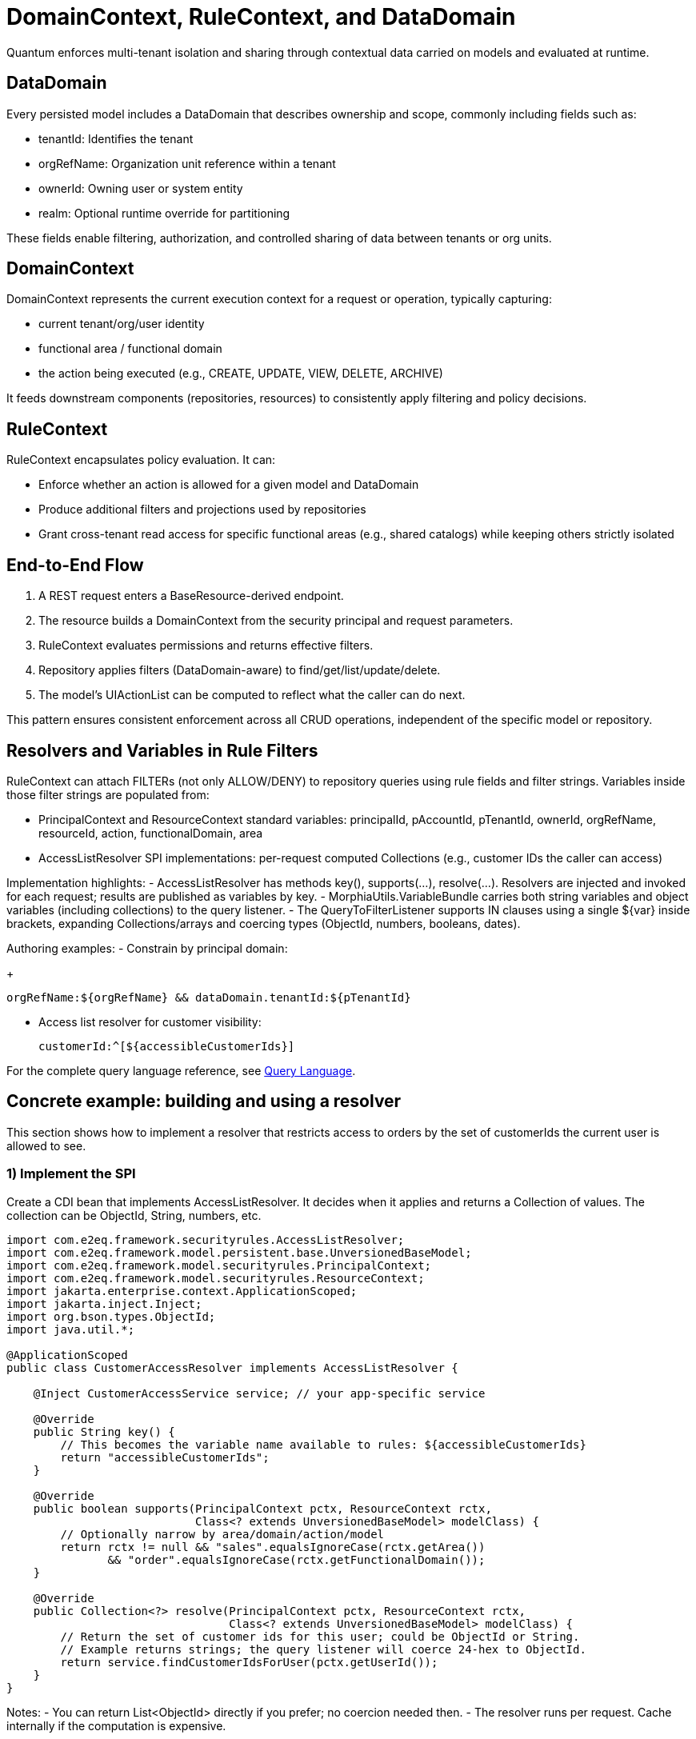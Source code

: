 [[domain-rule-context]]
= DomainContext, RuleContext, and DataDomain

Quantum enforces multi-tenant isolation and sharing through contextual data carried on models and evaluated at runtime.

== DataDomain

Every persisted model includes a DataDomain that describes ownership and scope, commonly including fields such as:

- tenantId: Identifies the tenant
- orgRefName: Organization unit reference within a tenant
- ownerId: Owning user or system entity
- realm: Optional runtime override for partitioning

These fields enable filtering, authorization, and controlled sharing of data between tenants or org units.

== DomainContext

DomainContext represents the current execution context for a request or operation, typically capturing:

- current tenant/org/user identity
- functional area / functional domain
- the action being executed (e.g., CREATE, UPDATE, VIEW, DELETE, ARCHIVE)

It feeds downstream components (repositories, resources) to consistently apply filtering and policy decisions.

== RuleContext

RuleContext encapsulates policy evaluation. It can:

- Enforce whether an action is allowed for a given model and DataDomain
- Produce additional filters and projections used by repositories
- Grant cross-tenant read access for specific functional areas (e.g., shared catalogs) while keeping others strictly isolated

== End-to-End Flow

1. A REST request enters a BaseResource-derived endpoint.
2. The resource builds a DomainContext from the security principal and request parameters.
3. RuleContext evaluates permissions and returns effective filters.
4. Repository applies filters (DataDomain-aware) to find/get/list/update/delete.
5. The model’s UIActionList can be computed to reflect what the caller can do next.

This pattern ensures consistent enforcement across all CRUD operations, independent of the specific model or repository.

== Resolvers and Variables in Rule Filters

RuleContext can attach FILTERs (not only ALLOW/DENY) to repository queries using rule fields and filter strings. Variables inside those filter strings are populated from:

- PrincipalContext and ResourceContext standard variables: principalId, pAccountId, pTenantId, ownerId, orgRefName, resourceId, action, functionalDomain, area
- AccessListResolver SPI implementations: per-request computed Collections (e.g., customer IDs the caller can access)

Implementation highlights:
- AccessListResolver has methods key(), supports(...), resolve(...). Resolvers are injected and invoked for each request; results are published as variables by key.
- MorphiaUtils.VariableBundle carries both string variables and object variables (including collections) to the query listener.
- The QueryToFilterListener supports IN clauses using a single ${var} inside brackets, expanding Collections/arrays and coercing types (ObjectId, numbers, booleans, dates).

Authoring examples:
- Constrain by principal domain:
+
[source]
----
orgRefName:${orgRefName} && dataDomain.tenantId:${pTenantId}
----

- Access list resolver for customer visibility:
+
[source]
----
customerId:^[${accessibleCustomerIds}]
----

For the complete query language reference, see xref:query-language.adoc#query-language[Query Language].

== Concrete example: building and using a resolver

This section shows how to implement a resolver that restricts access to orders by the set of customerIds the current user is allowed to see.

=== 1) Implement the SPI

Create a CDI bean that implements AccessListResolver. It decides when it applies and returns a Collection of values. The collection can be ObjectId, String, numbers, etc.

[source,java]
----
import com.e2eq.framework.securityrules.AccessListResolver;
import com.e2eq.framework.model.persistent.base.UnversionedBaseModel;
import com.e2eq.framework.model.securityrules.PrincipalContext;
import com.e2eq.framework.model.securityrules.ResourceContext;
import jakarta.enterprise.context.ApplicationScoped;
import jakarta.inject.Inject;
import org.bson.types.ObjectId;
import java.util.*;

@ApplicationScoped
public class CustomerAccessResolver implements AccessListResolver {

    @Inject CustomerAccessService service; // your app-specific service

    @Override
    public String key() {
        // This becomes the variable name available to rules: ${accessibleCustomerIds}
        return "accessibleCustomerIds";
    }

    @Override
    public boolean supports(PrincipalContext pctx, ResourceContext rctx,
                            Class<? extends UnversionedBaseModel> modelClass) {
        // Optionally narrow by area/domain/action/model
        return rctx != null && "sales".equalsIgnoreCase(rctx.getArea())
               && "order".equalsIgnoreCase(rctx.getFunctionalDomain());
    }

    @Override
    public Collection<?> resolve(PrincipalContext pctx, ResourceContext rctx,
                                 Class<? extends UnversionedBaseModel> modelClass) {
        // Return the set of customer ids for this user; could be ObjectId or String.
        // Example returns strings; the query listener will coerce 24-hex to ObjectId.
        return service.findCustomerIdsForUser(pctx.getUserId());
    }
}
----

Notes:
- You can return List<ObjectId> directly if you prefer; no coercion needed then.
- The resolver runs per request. Cache internally if the computation is expensive.

=== 2) How RuleContext uses resolvers

At query time, RuleContext discovers all AccessListResolver beans and calls supports(...). For those that apply, it invokes resolve(...) and publishes the result into the variable bundle under the provided key(). Variables are available to the BIAPI query via ${...}.

Internally this uses MorphiaUtils.VariableBundle and QueryToFilterListener to carry both strings and typed objects/collections.

=== 3) Author a rule that consumes the variable

Given the resolver above, a rule can attach an IN filter to constrain queries:

[source]
----
// andFilterString (example)
customerId:^[${accessibleCustomerIds}]
----

When executed:
- If accessibleCustomerIds is a Collection/array, each element is type-coerced (ObjectId, number, date, boolean, or string) and used in $in.
- If accessibleCustomerIds is a comma-separated string, it is split and each token is coerced similarly.
- An empty collection results in an empty $in (matches none), effectively denying access via filtering, not via ALLOW/DENY.

=== 4) End-to-end behavior

- SecurityFilter sets ResourceContext (area/domain/action) per request.
- RuleContext evaluates rules for the principal and resource and gathers resolvers.
- The repository composes filters including the rule-provided IN clause with the access list.
- Only documents whose customerId is in the caller’s resolved set are returned.

=== String literals vs. typed values in resolver variables

When an `AccessListResolver` returns a list of values that will be used in an `IN` clause (for example, `field:^[${var}]`), the engine attempts to coerce each element to an appropriate type so Mongo/Morphia filters are typed correctly:

- 24‑hex string → ObjectId
- `true`/`false` → Boolean
- integer → Long
- decimal → Double
- ISO‑8601 datetime → `java.util.Date`
- `yyyy-MM-dd` → `java.time.LocalDate`
- otherwise → String

This works well when your target field is an ObjectId, number, or date. However, string fields can contain values that look like other types (for example, a 24‑hex string that resembles an ObjectId). In those cases you must force "treat as plain string" so no coercion occurs.

To do this, the framework provides a small wrapper type `StringLiteral`. If a resolver returns `StringLiteral` instances, the listener unwraps them to plain `String` values and skips coercion entirely.

==== Example A: Resolver returns ObjectIds (typed)

[source,java]
----
@ApplicationScoped
public class CustomerAccessResolver implements AccessListResolver {
    public static final ObjectId ID1 = new ObjectId("5f1e1a5e5e5e5e5e5e5e5e51");
    public static final ObjectId ID2 = new ObjectId("5f1e1a5e5e5e5e5e5e5e5e52");

    @Override public String key() { return "accessibleCustomerIds"; }
    @Override public boolean supports(PrincipalContext p, ResourceContext r, Class<? extends UnversionedBaseModel> m) {
        return r != null && "sales".equalsIgnoreCase(r.getArea()) && "order".equalsIgnoreCase(r.getFunctionalDomain()) && "view".equalsIgnoreCase(r.getAction());
    }
    @Override public Collection<?> resolve(PrincipalContext p, ResourceContext r, Class<? extends UnversionedBaseModel> m) {
        return java.util.List.of(ID1, ID2); // typed values pass through as-is
    }
}
----

Rule:

[source]
----
customerId:^[${accessibleCustomerIds}]
----

Result: `$in` with `List<ObjectId>` on `customerId`.

==== Example B: Resolver returns String literals (force raw strings)

[source,java]
----
@ApplicationScoped
public class CustomerCodeResolver implements AccessListResolver {
    @Override public String key() { return "accessibleCustomerCodes"; }
    @Override public boolean supports(PrincipalContext p, ResourceContext r, Class<? extends UnversionedBaseModel> m) {
        return r != null && "sales".equalsIgnoreCase(r.getArea()) && "order".equalsIgnoreCase(r.getFunctionalDomain()) && "view".equalsIgnoreCase(r.getAction());
    }
    @Override public Collection<?> resolve(PrincipalContext p, ResourceContext r, Class<? extends UnversionedBaseModel> m) {
        return java.util.List.of(
            com.e2eq.framework.model.persistent.morphia.StringLiteral.of("5f1e1a5e5e5e5e5e5e5e5e51"),
            com.e2eq.framework.model.persistent.morphia.StringLiteral.of("CUST-42")
        );
    }
}
----

Rule:

[source]
----
customerCode:^[${accessibleCustomerCodes}]
----

Result: `$in` with `List<String>` on `customerCode` (even for hex-like strings).

==== Other types supported

Resolvers can also return numbers, booleans, and dates/datetimes. Already-typed elements (Number, Boolean, java.util.Date, java.time.LocalDate, ObjectId) are preserved. String elements are heuristically parsed into those types unless wrapped with `StringLiteral`.

Authoring tips:

- Prefer returning already-typed values when you know the target field type.
- Use `StringLiteral` when a value might be misinterpreted (for example, 24‑hex or numeric-looking strings).
- For CSV strings published under a variable, the engine splits by comma and applies the same per-element coercion.



[[ontology-domain-rule-context]]
=== Using AccessListResolver with Ontology (optional)

When ontology is enabled, an AccessListResolver can compute ID lists from semantic edges (materialized in Mongo) and publish them as variables for use in rule filters.

Example resolver (conceptual)

[source,java]
----
@ApplicationScoped
public class OrdersByOrgResolver implements AccessListResolver {
  @Inject EdgeDao edgeDao; // from quantum-ontology-mongo
  @Override public String key() { return "idsByPlacedInOrg"; }
  @Override public boolean supports(PrincipalContext p, ResourceContext r, Class<? extends UnversionedBaseModel> model) {
    return model.getSimpleName().equals("Order");
  }
  @Override public Collection<?> resolve(PrincipalContext p, ResourceContext r, Class<? extends UnversionedBaseModel> model) {
    String tenantId = p.getDataDomain().getTenantId();
    String org = p.getDataDomain().getOrgRefName();
    return edgeDao.srcIdsByDst(tenantId, "placedInOrg", org);
  }
}
----

Rule filter usage

[source]
----
id:^${idsByPlacedInOrg}
----

Notes

- Always scope by tenantId from RuleContext/PrincipalContext.
- This is optional and only active if you wire ontology components. For a deeper integration path, see xref:modeling.adoc#ontology-integration-morphia-permissions[Integrating Ontology].
